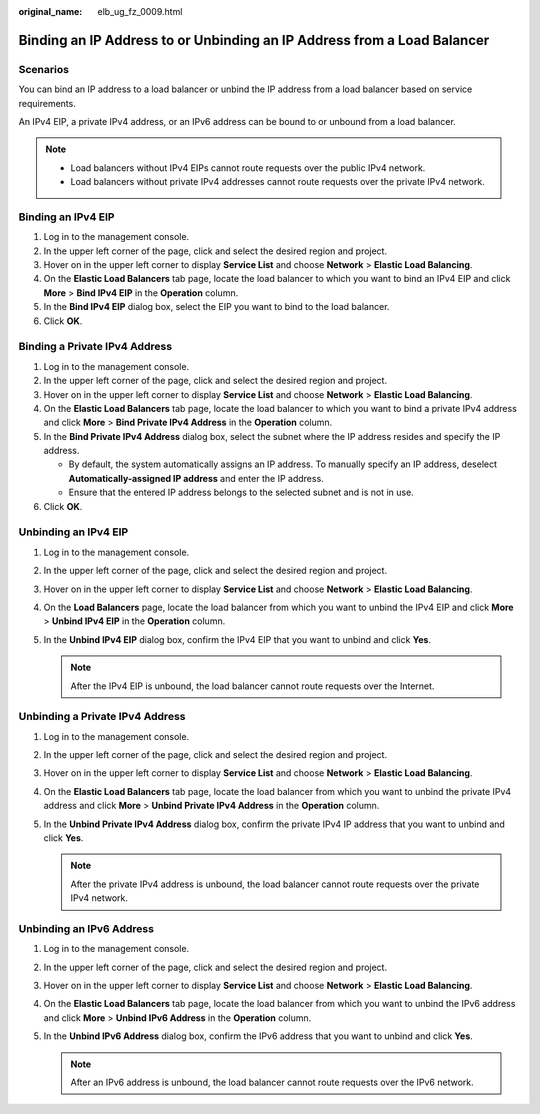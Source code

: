 :original_name: elb_ug_fz_0009.html

.. _elb_ug_fz_0009:

Binding an IP Address to or Unbinding an IP Address from a Load Balancer
========================================================================

Scenarios
---------

You can bind an IP address to a load balancer or unbind the IP address from a load balancer based on service requirements.

An IPv4 EIP, a private IPv4 address, or an IPv6 address can be bound to or unbound from a load balancer.

.. note::

   -  Load balancers without IPv4 EIPs cannot route requests over the public IPv4 network.
   -  Load balancers without private IPv4 addresses cannot route requests over the private IPv4 network.

Binding an IPv4 EIP
-------------------

#. Log in to the management console.
#. In the upper left corner of the page, click |image1| and select the desired region and project.
#. Hover on |image2| in the upper left corner to display **Service List** and choose **Network** > **Elastic Load Balancing**.
#. On the **Elastic Load Balancers** tab page, locate the load balancer to which you want to bind an IPv4 EIP and click **More** > **Bind IPv4 EIP** in the **Operation** column.
#. In the **Bind IPv4 EIP** dialog box, select the EIP you want to bind to the load balancer.
#. Click **OK**.

Binding a Private IPv4 Address
------------------------------

#. Log in to the management console.
#. In the upper left corner of the page, click |image3| and select the desired region and project.
#. Hover on |image4| in the upper left corner to display **Service List** and choose **Network** > **Elastic Load Balancing**.
#. On the **Elastic Load Balancers** tab page, locate the load balancer to which you want to bind a private IPv4 address and click **More** > **Bind Private IPv4 Address** in the **Operation** column.
#. In the **Bind Private IPv4 Address** dialog box, select the subnet where the IP address resides and specify the IP address.

   -  By default, the system automatically assigns an IP address. To manually specify an IP address, deselect **Automatically-assigned IP address** and enter the IP address.
   -  Ensure that the entered IP address belongs to the selected subnet and is not in use.

#. Click **OK**.

Unbinding an IPv4 EIP
---------------------

#. Log in to the management console.
#. In the upper left corner of the page, click |image5| and select the desired region and project.
#. Hover on |image6| in the upper left corner to display **Service List** and choose **Network** > **Elastic Load Balancing**.
#. On the **Load Balancers** page, locate the load balancer from which you want to unbind the IPv4 EIP and click **More** > **Unbind IPv4 EIP** in the **Operation** column.
#. In the **Unbind IPv4 EIP** dialog box, confirm the IPv4 EIP that you want to unbind and click **Yes**.

   .. note::

      After the IPv4 EIP is unbound, the load balancer cannot route requests over the Internet.

Unbinding a Private IPv4 Address
--------------------------------

#. Log in to the management console.
#. In the upper left corner of the page, click |image7| and select the desired region and project.
#. Hover on |image8| in the upper left corner to display **Service List** and choose **Network** > **Elastic Load Balancing**.
#. On the **Elastic Load Balancers** tab page, locate the load balancer from which you want to unbind the private IPv4 address and click **More** > **Unbind Private IPv4 Address** in the **Operation** column.
#. In the **Unbind Private IPv4 Address** dialog box, confirm the private IPv4 IP address that you want to unbind and click **Yes**.

   .. note::

      After the private IPv4 address is unbound, the load balancer cannot route requests over the private IPv4 network.

Unbinding an IPv6 Address
-------------------------

#. Log in to the management console.
#. In the upper left corner of the page, click |image9| and select the desired region and project.
#. Hover on |image10| in the upper left corner to display **Service List** and choose **Network** > **Elastic Load Balancing**.
#. On the **Elastic Load Balancers** tab page, locate the load balancer from which you want to unbind the IPv6 address and click **More** > **Unbind IPv6 Address** in the **Operation** column.
#. In the **Unbind IPv6 Address** dialog box, confirm the IPv6 address that you want to unbind and click **Yes**.

   .. note::

      After an IPv6 address is unbound, the load balancer cannot route requests over the IPv6 network.

.. |image1| image:: /_static/images/en-us_image_0000001495375721.png
.. |image2| image:: /_static/images/en-us_image_0000001495615121.png
.. |image3| image:: /_static/images/en-us_image_0000001495375721.png
.. |image4| image:: /_static/images/en-us_image_0000001495615121.png
.. |image5| image:: /_static/images/en-us_image_0000001495375721.png
.. |image6| image:: /_static/images/en-us_image_0000001495615121.png
.. |image7| image:: /_static/images/en-us_image_0000001495375721.png
.. |image8| image:: /_static/images/en-us_image_0000001495615121.png
.. |image9| image:: /_static/images/en-us_image_0000001495375721.png
.. |image10| image:: /_static/images/en-us_image_0000001495615121.png
